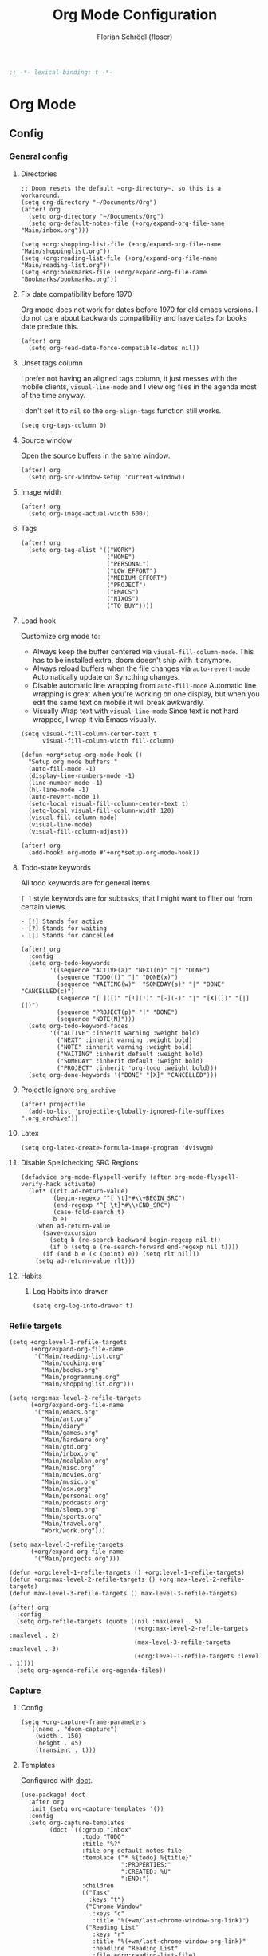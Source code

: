 #+TITLE: Org Mode Configuration
#+AUTHOR: Florian Schrödl (floscr)
#+PROPERTY: header-args :emacs-lisp :tangle yes :comments link
#+STARTUP: org-startup-folded: showall
#+BEGIN_SRC emacs-lisp
;; -*- lexical-binding: t -*-
#+END_SRC

* Org Mode
** Config
*** General config
**** Directories

#+BEGIN_SRC elisp
;; Doom resets the default ~org-directory~, so this is a workaround.
(setq org-directory "~/Documents/Org")
(after! org
  (setq org-directory "~/Documents/Org")
  (setq org-default-notes-file (+org/expand-org-file-name "Main/inbox.org")))

(setq +org:shopping-list-file (+org/expand-org-file-name "Main/shoppinglist.org"))
(setq +org:reading-list-file (+org/expand-org-file-name "Main/reading-list.org"))
(setq +org:bookmarks-file (+org/expand-org-file-name "Bookmarks/bookmarks.org"))
#+END_SRC

**** Fix date compatibility before 1970

Org mode does not work for dates before 1970 for old emacs versions.
I do not care about backwards compatibility and have dates for books date predate this.

#+BEGIN_SRC elisp
(after! org
  (setq org-read-date-force-compatible-dates nil))
#+END_SRC

**** Unset tags column

I prefer not having an aligned tags column,
it just messes with the mobile clients, ~visual-line-mode~ and I view org files in the agenda most of the time anyway.

I don't set it to ~nil~ so the ~org-align-tags~ function still works.

#+BEGIN_SRC elisp
(setq org-tags-column 0)
#+END_SRC
**** Source window

Open the source buffers in the same window.

#+BEGIN_SRC elisp
(after! org
  (setq org-src-window-setup 'current-window))
#+END_SRC

**** Image width

#+BEGIN_SRC elisp
(after! org
  (setq org-image-actual-width 600))
#+END_SRC

**** Tags

#+BEGIN_SRC elisp
(after! org
  (setq org-tag-alist '(("WORK")
                        ("HOME")
                        ("PERSONAL")
                        ("LOW_EFFORT")
                        ("MEDIUM_EFFORT")
                        ("PROJECT")
                        ("EMACS")
                        ("NIXOS")
                        ("TO_BUY"))))
#+END_SRC

**** Load hook

Customize org mode to:
- Always keep the buffer centered via ~viusal-fill-column-mode~.
  This has to be installed extra, doom doesn't ship with it anymore.
- Always reload buffers when the file changes via ~auto-revert-mode~
  Automatically update on Syncthing changes.
- Disable automatic line wrapping from ~auto-fill-mode~
  Automatic line wrapping is great when you're working on one display,
  but when you edit the same text on mobile it will break awkwardly.
- Visually Wrap text with ~visual-line-mode~
  Since text is not hard wrapped, I wrap it via Emacs visually.

#+BEGIN_SRC elisp
(setq visual-fill-column-center-text t
      visual-fill-column-width fill-column)

(defun +org*setup-org-mode-hook ()
  "Setup org mode buffers."
  (auto-fill-mode -1)
  (display-line-numbers-mode -1)
  (line-number-mode -1)
  (hl-line-mode -1)
  (auto-revert-mode 1)
  (setq-local visual-fill-column-center-text t)
  (setq-local visual-fill-column-width 120)
  (visual-fill-column-mode)
  (visual-line-mode)
  (visual-fill-column-adjust))

(after! org
  (add-hook! org-mode #'+org*setup-org-mode-hook))
#+END_SRC

**** Todo-state keywords

All todo keywords are for general items.

~[ ]~ style keywords are for subtasks, that I might want to filter out from certain views.
#+BEGIN_EXAMPLE
- [!] Stands for active
- [?] Stands for waiting
- [|] Stands for cancelled
#+END_EXAMPLE

#+BEGIN_SRC elisp
(after! org
  :config
  (setq org-todo-keywords
        '((sequence "ACTIVE(a)" "NEXT(n)" "|" "DONE")
          (sequence "TODO(t)" "|" "DONE(x)")
          (sequence "WAITING(w)"  "SOMEDAY(s)" "|" "DONE" "CANCELLED(c)")
          (sequence "[ ]([)" "[!](!)" "[-](-)" "|" "[X](])" "[|](|)")
          (sequence "PROJECT(p)" "|" "DONE")
          (sequence "NOTE(N)")))
  (setq org-todo-keyword-faces
        '(("ACTIVE" :inherit warning :weight bold)
          ("NEXT" :inherit warning :weight bold)
          ("NOTE" :inherit warning :weight bold)
          ("WAITING" :inherit default :weight bold)
          ("SOMEDAY" :inherit default :weight bold)
          ("PROJECT" :inherit 'org-todo :weight bold)))
  (setq org-done-keywords '("DONE" "[X]" "CANCELLED")))
#+END_SRC

**** Projectile ignore ~org_archive~

#+BEGIN_SRC elisp
(after! projectile
  (add-to-list 'projectile-globally-ignored-file-suffixes ".org_archive"))
#+END_SRC

**** Latex

#+BEGIN_SRC elisp
(setq org-latex-create-formula-image-program 'dvisvgm)
#+END_SRC

**** Disable Spellchecking SRC Regions

#+BEGIN_SRC elisp
(defadvice org-mode-flyspell-verify (after org-mode-flyspell-verify-hack activate)
  (let* ((rlt ad-return-value)
         (begin-regexp "^[ \t]*#\\+BEGIN_SRC")
         (end-regexp "^[ \t]*#\\+END_SRC")
         (case-fold-search t)
         b e)
    (when ad-return-value
      (save-excursion
        (setq b (re-search-backward begin-regexp nil t))
        (if b (setq e (re-search-forward end-regexp nil t))))
      (if (and b e (< (point) e)) (setq rlt nil)))
    (setq ad-return-value rlt)))
#+END_SRC

**** Habits

***** Log Habits into drawer

#+BEGIN_SRC elisp
(setq org-log-into-drawer t)
#+END_SRC

*** Refile targets

#+BEGIN_SRC elisp
(setq +org:level-1-refile-targets
      (+org/expand-org-file-name
       '("Main/reading-list.org"
         "Main/cooking.org"
         "Main/books.org"
         "Main/programming.org"
         "Main/shoppinglist.org")))

(setq +org:max-level-2-refile-targets
      (+org/expand-org-file-name
       '("Main/emacs.org"
         "Main/art.org"
         "Main/diary"
         "Main/games.org"
         "Main/hardware.org"
         "Main/gtd.org"
         "Main/inbox.org"
         "Main/mealplan.org"
         "Main/misc.org"
         "Main/movies.org"
         "Main/music.org"
         "Main/osx.org"
         "Main/personal.org"
         "Main/podcasts.org"
         "Main/sleep.org"
         "Main/sports.org"
         "Main/travel.org"
         "Work/work.org")))

(setq max-level-3-refile-targets
      (+org/expand-org-file-name
       '("Main/projects.org")))

(defun +org:level-1-refile-targets () +org:level-1-refile-targets)
(defun +org:max-level-2-refile-targets () +org:max-level-2-refile-targets)
(defun max-level-3-refile-targets () max-level-3-refile-targets)

(after! org
  :config
  (setq org-refile-targets (quote ((nil :maxlevel . 5)
                                   (+org:max-level-2-refile-targets :maxlevel . 2)
                                   (max-level-3-refile-targets :maxlevel . 3)
                                   (+org:level-1-refile-targets :level . 1))))
  (setq org-agenda-refile org-agenda-files))
#+END_SRC

*** Capture
**** Config

#+BEGIN_SRC elisp
(setq +org-capture-frame-parameters
  `((name . "doom-capture")
    (width . 150)
    (height . 45)
    (transient . t)))
#+END_SRC

**** Templates

Configured with [[https://github.com/progfolio/doct][doct]].

#+BEGIN_SRC elisp
(use-package! doct
  :after org
  :init (setq org-capture-templates '())
  :config
  (setq org-capture-templates
        (doct `((:group "Inbox"
                 :todo "TODO"
                 :title "%?"
                 :file org-default-notes-file
                 :template ("* %{todo} %{title}"
                            ":PROPERTIES:"
                            ":CREATED: %U"
                            ":END:")
                 :children
                 (("Task"
                   :keys "t")
                  ("Chrome Window"
                    :keys "c"
                    :title "%(+wm/last-chrome-window-org-link)")
                  ("Reading List"
                    :keys "r"
                    :title "%(+wm/last-chrome-window-org-link)"
                    :headline "Reading List"
                    :file +org:reading-list-file)
                  ("Elfeed"
                   :keys "e"
                   :children
                   (("Watch"
                     :keys "w"
                     :title "%(pop kill-ring)"
                     :headline "Watching List"
                     :file +org:reading-list-file)
                    ("Read"
                     :keys "r"
                     :title "%(pop kill-ring)"
                     :headline "Reading List"
                     :file +org:reading-list-file)))
                  ("Shopping"
                   :keys "s"
                   :headline "Supermarket"
                   :file +org:shopping-list-file)
                  ("Recipe"
                   :keys "R"
                   :headline "Recipes"
                   :file ,(f-join org-directory "Main/cooking.org")
                   :template ("* %(car (+wm/last-chrome-window-url-title))"
                              ":PROPERTIES:"
                              ":SOURCE: %(nth 1 (+wm/last-chrome-window-url-title))"
                              ":END:"
                              "** Prep"
                              "%?"
                              "** Ingredients"))
                  ("Work:"
                    :keys "w"
                    :file ,(f-join org-directory "Work/work.org")
                    :headline "GTD"
                    :children
                    (("Task"
                      :title "%? :TASK:"
                      :keys "t")
                     ("Task (Chrome)"
                      :keys "c"
                      :title "%(+wm/last-chrome-window-org-link-formatted) :TASK:")
                     ("Job Application (Chrome)"
                      :keys "j"
                      :title "%(+wm/last-chrome-window-org-link-formatted) :META:JOB_APPLICATION:\nSCHEDULED: %(org-insert-time-stamp (current-time))")
                     ("Meeting (Chrome)"
                      :keys "m"
                      :title "%(+wm/last-chrome-window-org-link-formatted) :MEETING:")
                     ("Review (Chrome)"
                      :keys "r"
                      :title "%(+wm/last-chrome-window-org-link-formatted) :REVIEW:\nSCHEDULED: %(org-insert-time-stamp (current-time))")))))
                ("Bookmarks"
                 :keys "b"
                 :file +org:bookmarks-file
                 :headline "Bookmarks"
                 :template ("* %(nth 0 (+wm/last-chrome-window-url-title))"
                            ":PROPERTIES:"
                            ":URL: %(nth 1 (+wm/last-chrome-window-url-title))"
                            ":CREATED: %U"
                            ":END:"))))))

#+END_SRC
*** SRC block snippets

#+BEGIN_SRC elisp :tangle no
(add-to-list 'org-structure-template-alist '("es" "#+BEGIN_SRC elisp\n?\n#+END_SRC\n"))
(add-to-list 'org-structure-template-alist '("E"  "#+BEGIN_EXAMPLE\n?\n#+END_EXAMPLE"))
(add-to-list 'org-structure-template-alist '("j"  "#+BEGIN_SRC js\n?\n#+END_SRC\n"))
(add-to-list 'org-structure-template-alist '("ps" "#+BEGIN_SRC purescript\n?\n#+END_SRC\n"))
(add-to-list 'org-structure-template-alist '("b"  "#+BEGIN_SRC bash\n?\n#+END_SRC\n"))
(add-to-list 'org-structure-template-alist '("re" "#+BEGIN_SRC reason\n?\n#+END_SRC\n"))
(add-to-list 'org-structure-template-alist '("oc" "#+BEGIN_SRC ocaml\n?\n#+END_SRC\n"))
(add-to-list 'org-structure-template-alist '("rb" "#+BEGIN_SRC ruby\n?\n#+END_SRC\n"))
(add-to-list 'org-structure-template-alist '("md" "#+BEGIN_SRC markdown\n?\n#+END_SRC\n"))
(add-to-list 'org-structure-template-alist '("n" "#+BEGIN_SRC nim\n?\n#+END_SRC\n"))
#+END_SRC

*** Agenda
**** Config
***** Customization

#+BEGIN_SRC elisp
(after! org-agenda
  (setq org-agenda-block-separator ?—))
#+END_SRC

***** Files

#+BEGIN_SRC elisp
(after! org-agenda
  (setq org-agenda-files
        (+org/expand-org-file-name
         '("Main/gtd.org"
           "Main/gtd-reoccuring-events.org"
           "Main/inbox.org"
           "Main/contacts.org"
           "Main/calendar-family.org"
           "Work/work.org"))))
#+END_SRC

***** Sorting strategies

#+BEGIN_SRC elisp
(after! org-agenda
  (setq-default
   org-agenda-cmp-user-defined #'+org|compare-created-date-property
   org-agenda-sorting-strategy '((agenda habit-down user-defined-up time-up priority-down category-keep)
                                 (todo priority-down category-keep user-defined-up time-up)
                                 (tags priority-down category-keep user-defined-up time-up)
                                 (search category-keep))))
#+END_SRC

***** Always save files after agenda commands

I always forget to save after agenda commands since it feels like an UI.
So I've added ~advices~ to save all buffers after executing them.

This is taken from [[https://emacs.stackexchange.com/questions/21754/how-to-automatically-save-all-org-files-after-marking-a-repeating-item-as-done-i][StackOverflow: How to automatically save all org files after marking a repeating item as DONE in the org agenda?]]

The macro is take from [[file:~/.config/doom/autoload.org::*Ignore Arguments][Ignore Arguments]].

#+BEGIN_SRC elisp
(after! org
  :init
  (advice-add 'org-agenda-clock-in  :after (η #'org-save-all-org-buffers))
  (advice-add 'org-agenda-clock-out :after (η #'org-save-all-org-buffers))
  (advice-add 'org-deadline         :after (η #'org-save-all-org-buffers))
  (advice-add 'org-schedule         :after (η #'org-save-all-org-buffers))
  (advice-add 'org-todo             :after (η #'org-save-all-org-buffers))
  (advice-add 'org-agenda-clock     :after (η #'org-save-all-org-buffers))
  (advice-add '+org|counsel-org-tag :after (η #'org-save-all-org-buffers))
  (advice-add 'org-agenda-kill      :after (η #'org-save-all-org-buffers))
  (advice-add 'org-agenda-archive   :after (η #'org-save-all-org-buffers)))
#+END_SRC

**** Bindings
***** Enable avy/evil-motion for agenda

#+BEGIN_SRC elisp
(map! :after evil-org-agenda
      :map org-agenda-mode-map
      :m "gs" nil)
#+END_SRC

***** Motions

#+BEGIN_SRC elisp
(evil-define-key 'motion org-agenda-mode-map
  "vd" 'org-agenda-day-view
  "ds" 'org-agenda-schedule
  "vw" 'org-agenda-week-view
  "vm" 'org-agenda-month-view
  "vy" 'org-agenda-year-view)
#+END_SRC

**** Custom Agenda Commands

Helper to reset the org agenda custom commands.

#+BEGIN_SRC elisp :tangle no
(setq org-agenda-custom-commands '())
#+END_SRC

***** Helpers
****** Get topmost todo

#+BEGIN_SRC elisp
(defun +org/topmost-todo-header ()
  "Return the topmost TODO item of the current org tree.
returns a pair with '(TODO-STATE POINT)."
  (let ((headings '()))
    (save-excursion
      (while (org-up-heading-safe)
        (add-to-list 'headings (list (org-get-todo-state) (point)))))
    (--last (string= (car it) "TODO") headings)))

(defun +org|org-topmost-todo-element ()
  "Go to the topmost todo item of an org tre."
  (interactive)
  (-some->> (+org/topmost-todo-header)
    (nth 1)
    (goto-char)))
#+END_SRC

****** Get Parent Project

#+BEGIN_SRC elisp
(defun +org/get-parent-project ()
  "Search upwards for either parent tree for item with either PROJECT or ACTIVE todo state."
  (while (and (org-up-heading-safe) (not (--find (string= (org-get-todo-state) it) '("PROJECT" "ACTIVE")))))
  (--find (string= (org-get-todo-state) it) '("PROJECT" "ACTIVE")))
#+END_SRC

****** Super Agenda ~TODO~ autogroup

Adds super agenda auto group for headings defined in [[*Get Parent Project][Get Parent Project]] function.
This way I can create super agenda groups for items with ~PROJECT~ heading, that have their own subtasks.

#+BEGIN_SRC elisp
(after! org-super-agenda
  :init
  (org-super-agenda--def-auto-group parent-todo "their parent todo heading"
    :key-form (org-super-agenda--when-with-marker-buffer (org-super-agenda--get-marker item)
                (when (and (org-up-heading-safe) (+org/get-parent-project))
                  (org-get-heading 'notags 'notodo)))))
#+END_SRC

***** Opening tag

#+BEGIN_SRC elisp
(after! org-agenda
#+END_SRC

***** All todos ~x~

#+BEGIN_SRC elisp
(+org/add-to-agenda-custom-commands
 '("x" "Todo Items"
   ((agenda
     "a"
     ((org-agenda-span 3)
      (org-agenda-use-time-grid 'require-timed)
      (org-agenda-start-day ".")
      (org-agenda-show-all-dates nil)
      (org-agenda-prefix-format '((agenda . "%11s%?-t")))
      (org-super-agenda-header-separator "")
      (org-agenda-sorting-strategy '(priority-down scheduled-down ts-down todo-state-down))
      (org-super-agenda-groups '((:name "\nHabits" :habit t :order 1000)
                                 (:name "Work Meetings" :and (:tag ("MEETING") :not (:tag ("REPEATING"))))
                                 (:name nil :discard (:tag "WORK" :todo "PROJECT"))
                                 (:name none :date today :time-grid t)
                                 (:name "\nOverdue" :deadline past :scheduled past)
                                 (:name "Future" :anything (:scheduled future))))))
    (tags-todo
     "-WORK-BACKLOG"
     ((org-agenda-prefix-format "  %?-12t% s")
      (org-agenda-sorting-strategy '(user-defined-down timestamp-down todo-state-down))
      (org-super-agenda-groups '((:name "Next" :todo ("ACTIVE"))
                                 (:name nil :discard (:scheduled t :deadline t :file-path "gtd-reoccuring-events.org"))
                                 (:name "Inbox Links" :regexp "TODO \\(\\[\\[\\\|https?:\\)" :order 2)
                                 (:name "Inbox" :file-path ".*inbox.org$" :order 2)
                                 (:name "Unscheduled" :and (:todo "TODO" :scheduled nil :not (:tag "BACKLOG")) :order 1)
                                 (:name "Backlog" :tag "BACKLOG" :order 3)
                                 (:name "Overdue" :scheduled past))))))))
#+END_SRC

***** Backlog

#+BEGIN_SRC elisp
(+org/add-to-agenda-custom-commands
 '("b" "Backlog Items"
   ((tags-todo
     "+BACKLOG-WORK"
     ((org-agenda-prefix-format "  %?-12t% s")
      (org-agenda-todo-ignore-scheduled t)
      (org-agenda-sorting-strategy '(priority-down todo-state-up user-defined-down timestamp-down))
      (org-super-agenda-groups '((:discard (:scheduled t))
                                 (:name "Emacs" :tag ("EMACS"))
                                 (:name "Nixos" :tag ("NIXOS"))
                                 (:name "Digital" :tag ("DIGITAL"))
                                 (:name "Personal" :tag ("PERSONAL") :order -2)
                                 (:name "Home" :tag ("HOME") :order -1)
                                 (:name "To Buy" :tag ("TO_BUY"))
                                 (:name "Untagged" :order -3 :anything))))))
   ((org-agenda-hide-tags-regexp "BACKLOG")
    (org-agenda-files (--map (f-join org-directory it) '("Main/gtd.org"))))))
#+END_SRC

***** Today

#+BEGIN_SRC elisp
(+org/add-to-agenda-custom-commands
 '("d" "Day View" ((agenda "a"
                           ((org-agenda-prefix-format "  %?-12t% s")
                            (org-agenda-start-on-weekday nil)
                            (org-agenda-span 1)
                            (org-agenda-start-day ".")
                            (org-agenda-skip-scheduled-if-done t)
                            (org-agenda-sorting-strategy '(timestamp-up time-up))
                            (org-super-agenda-header-separator "")
                            (org-agenda-day-view)
                            (org-super-agenda-groups '((:name none :date today :time-grid t)
                                                       (:name "\nOverdue" :deadline past :scheduled past)
                                                       (:name "Future" :anything (:scheduled future)))))))))
#+END_SRC

***** Week

#+BEGIN_SRC elisp
(+org/add-to-agenda-custom-commands
 '("c" "Calendar" agenda ""
   ((org-agenda-span 7)
    (org-agenda-start-on-weekday nil)
    (org-agenda-start-day "-1d")
    (org-agenda-tag-filter-preset '("+CALENDAR")))))
#+END_SRC

***** Work
****** Main

#+BEGIN_SRC elisp
(+org/add-to-agenda-custom-commands
 `("w" "Work Agenda"
   ((agenda "a" ((org-agenda-sorting-strategy '(todo-state-up time-up priority-down scheduled-up user-defined-up))
                 (org-agenda-span ,(+org/work-week-agenda-span))
                 (org-agenda-start-on-weekday t)
                 (org-agenda-use-time-grid 'require-timed)
                 (org-agenda-start-day ,(+org/work-start-day))
                 (org-super-agenda-header-separator "")
                 (org-super-agenda-groups '((:name "Tasks" :tag "TASK" :order 1)
                                            (:name "Reviews" :tag "REVIEW" :order 2)
                                            (:anything)))))
    (alltodo ""
             ((org-agenda-todo-list-sublevels nil)
              (org-agenda-sorting-strategy '(priority-down time-up todo-state-up user-defined-down))
              (org-super-agenda-groups '((:discard (:todo ("[ ]" "[|]")))
                                         (:name "Inbox" :category "Inbox" :order 5)
                                         (:name "Meetings" :tag "MEETING" :order 2)
                                         (:name "Reviews" :tag "REVIEW" :order 4)
                                         (:name "Backlog" :tag "BACKLOG" :order 11)
                                         (:name "Tasks" :tag "TASK" :order 3)
                                         (:name "GTD (Not Scheduled)" :and (:tag "GTD" :scheduled nil :not (:todo "WAITING")))
                                         (:name "GTD" :and (:tag "GTD"))
                                         (:name "Reading List" :tag "TEXT" :order 10))))))
   ((org-agenda-hide-tags-regexp "WORK\\|BACKLOG")
    (org-agenda-tag-filter-preset '("+WORK"))
    (org-agenda-files (--map (f-join org-directory it) '("Work/work.org" "Main/inbox.org"))))))
#+END_SRC

****** Projects

#+BEGIN_SRC elisp
(+org/add-to-agenda-custom-commands
 '("p" "Work Project Agenda"
   ((alltodo "+WORK-EVENT"
             ((org-agenda-sorting-strategy '(todo-state-down user-defined-down timestamp-down time-down))
              (org-agenda-tag-filter-preset '("-EVENT"))
              (org-super-agenda-groups '((:name "Projects" :auto-parent-todo)
                                         (:discard (:anything t)))))))
   ((org-agenda-hide-tags-regexp "WORK\\|BACKLOG")
    (org-agenda-files (list (f-join org-directory "Work/work.org"))))))
#+END_SRC

****** Meistermacs

#+BEGIN_SRC elisp
(setq +MM:my-meistertask-name-tag "+@FLORIAN_SCHROEDL")

(+org/add-to-agenda-custom-commands
 '("ys" "Sprint"
   ((alltodo ""
             ((org-super-agenda-groups '((:auto-category t))))))
   ((org-agenda-files (list (f-join doom-cache-dir "meistertask" "meistertask_mind_meister_sprint.org"))))
   ((org-agenda-tag-filter-preset `(,+MM:my-meistertask-name-tag)))))

(+org/add-to-agenda-custom-commands
 '("yb" "Beta"
   ((alltodo ""
             ((org-super-agenda-groups '((:auto-category t))))))
   ((org-agenda-files (list (f-join doom-cache-dir "meistertask" "meistertask_mm_panda.org")))
    (org-agenda-hide-tags-regexp "meistertask_mm_panda"))
   ((org-agenda-tag-filter-preset `(,+MM:my-meistertask-name-tag)))))

(+org/add-to-agenda-custom-commands
 '("yk" "Kits"
   ((alltodo ""
             ((org-super-agenda-groups '((:auto-category t))))))
   ((org-agenda-files (list (f-join doom-cache-dir "meistertask" "meistertask_platform_kits.org")))
    (org-agenda-hide-tags-regexp "meistertask_platform_kits"))
   ((org-agenda-tag-filter-preset `(,+MM:my-meistertask-name-tag)))))

(+org/add-to-agenda-custom-commands
 '("yl" "Log"
   ((alltodo ""
             ((org-super-agenda-groups '((:auto-category t))))))
   ((org-agenda-files (list (f-join doom-cache-dir "meistertask" "meistertask_platform_backlog.org")))
    (org-agenda-hide-tags-regexp "meistertask_platform_backlog"))
   ((org-agenda-tag-filter-preset `(,+MM:my-meistertask-name-tag)))))
#+END_SRC

#+RESULTS:
| r  | Reading List            | alltodo                                                                                                                                                                                                                                                                                                                                                           |                                                                                                                                                                                                                                                                                                                          | ((org-agenda-files (list +org:reading-list-file)) (org-agenda-buffer-name +org-reading-list:agenda-buffer-name) (org-agenda-prefix-format   %?-12t% s) (org-agenda-hide-tags-regexp TEXT\ | VIDEO\                                                                                                                                 | RESEARCH) (org-agenda-sorting-strategy '(todo-state-up user-defined-down timestamp-down)) (org-super-agenda-groups '((:name Active :todo (NEXT ACTIVE) :order 0) (:name Research :tag RESEARCH :order 3) (:name Someday :todo SOMEDAY :order 3) (:name Articles :tag TEXT :order 1) (:name Videos :regexp \(youtube\ | vimeo\).com :tag VIDEO :order 2)))) |
| l  | Literature (Books)      | ((alltodo  ((org-agenda-files (--map (f-join org-directory it) '(Main/books.org))) (org-super-agenda-groups '((:name Fiction :tag (FICTION)) (:name Non-Fiction :tag (NON_FICTION)) (:name Self Help :tag (SELF_HELP)) (:name Comics :tag (COMIC)))))))                                                                                                           |                                                                                                                                                                                                                                                                                                                          |                                                                                                                                                                                           |                                                                                                                                        |                                                                                                                                                                                                                                                                                                                      |                                     |
| P  | Personal Project Agenda | ((alltodo  ((org-agenda-sorting-strategy '(priority-down todo-state-down user-defined-down timestamp-down time-down)) (org-super-agenda-groups '((:name Projects :auto-parent-todo) (:discard (:anything t)))))))                                                                                                                                                 | ((org-agenda-files (--> '(Main/projects.org Main/gtd.org) (--map (f-join org-directory it) it))))                                                                                                                                                                                                                        |                                                                                                                                                                                           |                                                                                                                                        |                                                                                                                                                                                                                                                                                                                      |                                     |
| yl | Log                     | ((alltodo  ((org-super-agenda-groups '((:auto-category t))))))                                                                                                                                                                                                                                                                                                    | ((org-agenda-files (list (f-join doom-cache-dir meistertask meistertask_platform_backlog.org))) (org-agenda-hide-tags-regexp meistertask_platform_backlog))                                                                                                                                                              | ((org-agenda-tag-filter-preset '(+@FLORIAN_SCHRÖDL)))                                                                                                                                     |                                                                                                                                        |                                                                                                                                                                                                                                                                                                                      |                                     |
| yk | Kits                    | ((alltodo  ((org-super-agenda-groups '((:auto-category t))))))                                                                                                                                                                                                                                                                                                    | ((org-agenda-files (list (f-join doom-cache-dir meistertask meistertask_platform_kits.org))) (org-agenda-hide-tags-regexp meistertask_platform_kits))                                                                                                                                                                    | ((org-agenda-tag-filter-preset '(+@FLORIAN_SCHRÖDL)))                                                                                                                                     |                                                                                                                                        |                                                                                                                                                                                                                                                                                                                      |                                     |
| yb | Beta                    | ((alltodo  ((org-super-agenda-groups '((:auto-category t))))))                                                                                                                                                                                                                                                                                                    | ((org-agenda-files (list (f-join doom-cache-dir meistertask meistertask_mm_panda.org))) (org-agenda-hide-tags-regexp meistertask_mm_panda))                                                                                                                                                                              | ((org-agenda-tag-filter-preset '(+@FLORIAN_SCHRÖDL)))                                                                                                                                     |                                                                                                                                        |                                                                                                                                                                                                                                                                                                                      |                                     |
| ys | Sprint                  | ((alltodo  ((org-super-agenda-groups '((:auto-category t))))))                                                                                                                                                                                                                                                                                                    | ((org-agenda-files (list (f-join doom-cache-dir meistertask meistertask_mind_meister_sprint.org))))                                                                                                                                                                                                                      | ((org-agenda-tag-filter-preset '(+@FLORIAN_SCHROEDL)))                                                                                                                                    |                                                                                                                                        |                                                                                                                                                                                                                                                                                                                      |                                     |
| p  | Work Project Agenda     | ((alltodo +WORK-EVENT ((org-agenda-sorting-strategy '(todo-state-down user-defined-down timestamp-down time-down)) (org-agenda-tag-filter-preset '(-EVENT)) (org-super-agenda-groups '((:name Projects :auto-parent-todo) (:discard (:anything t)))))))                                                                                                           | ((org-agenda-hide-tags-regexp WORK\                                                                                                                                                                                                                                                                                      | BACKLOG) (org-agenda-files (list (f-join org-directory Work/work.org))))                                                                                                                  |                                                                                                                                        |                                                                                                                                                                                                                                                                                                                      |                                     |
| w  | Work Agenda             | ((agenda a ((org-agenda-sorting-strategy '(time-up todo-state-up scheduled-up user-defined-up)) (org-agenda-span 3) (org-agenda-start-on-weekday t) (org-agenda-use-time-grid 'require-timed) (org-agenda-start-day -1d))) (alltodo  ((org-agenda-sorting-strategy '(time-up todo-state-up user-defined-down)) (org-super-agenda-groups '((:discard (:todo ([ ] [ | ]))) (:name Inbox :category Inbox :order 5) (:name Meetings :tag MEETING :order 2) (:name Reviews :tag REVIEW :order 4) (:name Backlog :tag BACKLOG :order 11) (:name GTD (Not Scheduled) :and (:tag GTD :scheduled nil :not (:todo WAITING))) (:name GTD :and (:tag GTD)) (:name Reading List :tag TEXT :order 10)))))) | ((org-agenda-hide-tags-regexp WORK\                                                                                                                                                       | BACKLOG) (org-agenda-tag-filter-preset '(+WORK)) (org-agenda-files (--map (f-join org-directory it) '(Work/work.org Main/inbox.org)))) |                                                                                                                                                                                                                                                                                                                      |                                     |
| c  | Calendar                | agenda                                                                                                                                                                                                                                                                                                                                                            |                                                                                                                                                                                                                                                                                                                          | ((org-agenda-span 7) (org-agenda-start-on-weekday nil) (org-agenda-start-day -1d) (org-agenda-tag-filter-preset '(+CALENDAR)))                                                            |                                                                                                                                        |                                                                                                                                                                                                                                                                                                                      |                                     |
| d  | Day View                | ((agenda a ((org-agenda-prefix-format   %?-12t% s) (org-agenda-start-on-weekday nil) (org-agenda-span 1) (org-agenda-start-day .) (org-agenda-skip-scheduled-if-done t) (org-agenda-sorting-strategy '(timestamp-up time-up)) (org-super-agenda-header-separator ) (org-agenda-day-view) (org-super-agenda-groups '((:name none :date today :time-grid t) (:name  |                                                                                                                                                                                                                                                                                                                          |                                                                                                                                                                                           |                                                                                                                                        |                                                                                                                                                                                                                                                                                                                      |                                     |

***** Personal projects

#+BEGIN_SRC elisp
(+org/add-to-agenda-custom-commands
 '("P" "Personal Project Agenda"
   ((alltodo ""
             ((org-agenda-sorting-strategy '(priority-down todo-state-down user-defined-down timestamp-down time-down))
              (org-super-agenda-groups '((:name "Projects" :auto-parent-todo)
                                         (:discard (:anything t)))))))
   ((org-agenda-files (--> '("Main/projects.org" "Main/gtd.org")
                            (--map (f-join org-directory it) it))))))
#+END_SRC

***** Books

#+BEGIN_SRC elisp
(+org/add-to-agenda-custom-commands
 '("l" "Literature (Books)"
   ((alltodo ""
     ((org-agenda-files (--map (f-join org-directory it) '("Main/books.org")))
      (org-super-agenda-groups '((:name "Fiction" :tag ("FICTION"))
                                 (:name "Non-Fiction" :tag ("NON_FICTION"))
                                 (:name "Self Help" :tag ("SELF_HELP"))
                                 (:name "Comics" :tag ("COMIC")))))))))
#+END_SRC
***** Closing Tag

#+BEGIN_SRC elisp
)
#+END_SRC

*** Clocking
**** Automatically set clocking or todo state
:PROPERTIES:
:SOURCE:   [[https://github.com/magnars/dash.el#-contains-list-element][magnars/dash.el: A modern list library for Emacs]]
:END:

#+BEGIN_SRC elisp
(after! org
#+END_SRC

Clock in when the todo state has been changed to ~ACTIVE~

#+BEGIN_SRC elisp
(defun +org/org-clock-in-if-starting ()
  "Clock in when the task is marked ACTIVE."
  (when (and (string= org-state "ACTIVE")
             (not (string= org-last-state org-state)))
    (org-clock-in)))

(add-hook 'org-after-todo-state-change-hook '+org/org-clock-in-if-starting)
#+END_SRC

Clock out when the todo state is set to a delay state.

#+BEGIN_SRC elisp
(defun +org/org-clock-out-if-waiting ()
  "Clock out when the task is marked WAITING."
  (when (and (-contains? '("WAITING" "SOMEDAY" "CANCELLED") org-state)
             (equal (marker-buffer org-clock-marker) (current-buffer))
             (< (point) org-clock-marker)
             (> (save-excursion (outline-next-heading) (point))
               org-clock-marker)
             (not (string= org-last-state org-state)))
    (org-clock-out)))

(add-hook 'org-after-todo-state-change-hook '+org/org-clock-out-if-waiting)
#+END_SRC

Set the active state when clocking in.

#+BEGIN_SRC elisp :tangle no
(defun +org/org-set-active-state (&optional args args2)
  "Set the active state for the current item."
  (cond ((+my/buffer-line-has "PROJECT") nil)
        ((+my/buffer-line-has "\\[.\\]") (org-todo "[!]"))
        ((not (+my/buffer-line-has (rx (or "ACTIVE" "NEXT" "DONE" "TODO" "WAITING" "SOMEDAY" "CANCELLED" "PROJECT")))) nil)
        (t (org-todo "ACTIVE"))))

(advice-add #'org-clock-in :after #'+org/org-set-active-state)
#+END_SRC

#+BEGIN_SRC elisp
)
#+END_SRC
*** Tables
**** Copy Table Field

#+BEGIN_SRC elisp
(defun +org|table-copy-field ()
  "Copy a table field under the cursor."
  (interactive)
  (save-excursion
    (kill-new (s-trim (org-table-get-field)))))
#+END_SRC
*** Org QL
**** Personal Projects

#+BEGIN_SRC elisp
(defun +org-ql|projects ()
  "List all work projects."
  (interactive)
  (org-ql-search (+org/expand-org-file-name '("Main/projects.org"))
    '(and (todo)
          (ancestors
           (and (todo))))
    :title "Projects"
    :sort '(todo priority date)
    :super-groups '((:auto-outline-path))))
#+END_SRC

**** Work Projects

#+BEGIN_SRC elisp
(defun +org-ql|work-projects ()
  "List all work projects."
  (interactive)
  (org-ql-search (+org/expand-org-file-name '("Work/work.org"))
    '(and (todo)
          (ancestors
           (and (todo))))
    :title "Work Projects"
    :sort '(todo priority date)
    :super-groups '((:auto-outline-path))))
#+END_SRC

**** Search

#+BEGIN_SRC elisp
(defun +org|search ()
  (interactive)
  (let ((files (org-agenda-files)))
    (ivy-read
     "Query: "
     #'(lambda (input)
         (let ((query (org-ql--plain-query input)))
           (when query
             (ignore-errors
               (org-ql-select files query
                 :action (lambda ()
                           (propertize (org-get-heading t)
                                       'marker (copy-marker (point)))))))))
     :dynamic-collection t
     :action #'+org|search-goto)))

(defun +org|search-goto (headline)
  (interactive)
  (let ((marker (get-text-property 0 'marker headline)))
    (when (markerp marker)
      (switch-to-buffer (marker-buffer marker))
      (goto-char marker)
      (org-show-entry))))
#+END_SRC

** Modules

#+BEGIN_SRC elisp
(if (featurep! +org-noter)        (load! "+org-noter"))
(if (featurep! +org-web-tools)    (load! "+org-web-tools"))
(if (featurep! +org-tags)         (load! "+org-tags"))
#+END_SRC

*** Bookmarks

#+BEGIN_SRC elisp
(defun +org|refile-to-bookmarks ()
  "Refile the current headline to bookmarks with url in properties."
  (interactive)
  (require 'org-ml)
  (let* ((item (org-ml-parse-this-headline))
         (headline (org-ml-get-property :raw-value item))
         (headline-match (s-match "^\\[\\[\\(.+\\)\\]\\[\\(.*\\)\\]\\]" headline))
         (new-item
          (--> item
               (org-ml-set-property :level 2 it)
               (org-ml-headline-set-title! (nth 2 headline-match) nil it)
               (org-ml-set-property :todo-keyword nil it)
               (org-ml-headline-set-node-property "URL" (nth 1 headline-match) it)
               (org-ml-to-string it))))
    (call-interactively #'org-cut-subtree)
    (find-file +org:bookmarks-file)
    (goto-char (point-max))
    (insert "\n")
    (insert new-item)
    (call-interactively #'+org|counsel-org-tag)))

(defun +org|agenda-refile-to-bookmarks ()
  "Refile the current agenda headline to bookmarks with url in properties."
  (interactive)
  (org-agenda-switch-to)
  (+org|refile-to-bookmarks))
#+END_SRC

*** Reading list
**** Config

#+BEGIN_SRC elisp
(setq +org-reading-list:agenda-buffer-name "*Org Agenda: Reading List*")
#+END_SRC

**** Customize agenda ui

Remove the underline from the links.

#+BEGIN_SRC elisp
(defun +org-reading-list/customize-agenda ()
  (when (string= (buffer-name) +org-reading-list:agenda-buffer-name)
    (face-remap-add-relative 'org-link '(:underline nil :foreground white))))

(add-hook! 'org-agenda-finalize-hook :after '+org-reading-list/customize-agenda)
#+END_SRC

**** Agenda command

#+BEGIN_SRC elisp
(after! org-agenda
  (+org/add-to-agenda-custom-commands
   '("r" "Reading List" alltodo ""
     ((org-agenda-files (list +org:reading-list-file))
      (org-agenda-buffer-name +org-reading-list:agenda-buffer-name)
      (org-agenda-prefix-format "  %?-12t% s")
      (org-agenda-hide-tags-regexp "TEXT\\|VIDEO\\|RESEARCH")
      (org-agenda-sorting-strategy '(todo-state-up user-defined-down timestamp-down))
      (org-super-agenda-groups '((:name "Active" :todo ("NEXT" "ACTIVE") :order 0)
                                 (:name "Research" :tag "RESEARCH" :order 3)
                                 (:name "Someday" :todo "SOMEDAY" :order 3)
                                 (:name "Articles" :tag "TEXT" :order 1)
                                 (:name "Videos" :regexp "\\(youtube\\|vimeo\\).com" :tag "VIDEO" :order 2)))))))
#+END_SRC

*** Backup Link

#+BEGIN_SRC elisp
(defvar +org-backup:link-backup-directory nil
  "Directory where the backup files are stored.")
(setq +org-backup:link-backup-directory (+org/expand-org-file-name "LinkBackups"))

(defun +org-backup/backup-path (url &optional title)
  "Return the target directory path from an URL.
Take the host as the base and either the TITLE or the path from the URL."
  (let* ((url-obj (url-generic-parse-url url))
         (host (url-host url-obj))
         (path (or
                (-some->> title
                  (s-snake-case))
                (-some->> (url-path-and-query url-obj)
                  (car)
                  (s-replace-regexp "^/" "")
                  (s-replace-regexp "/$" "")
                  (s-replace "/" "_")
                  (s-replace-regexp "\\.[a-zA-Z]+$" "")))))
    (f-join +org-backup:link-backup-directory host path)))

(defun +org-backup/create-directory (url &optional title)
  "Create backup target directory from URL and TITLE."
  (let ((path (+org-backup/backup-path url title)))
    (shell-command-to-string (concat "mkdir -p " path))
    path))
#+END_SRC

**** Main

#+BEGIN_SRC elisp
(defun +org-backup/wget-link (dir)
  "Wget the given URL to the +org-backup:link-backup-directory"
  (require 'deferred)
  (let ((default-directory dir))
    (deferred:process
        "wget"
        ;; Disable Robots
        "-e" "robots=off"
        ;; Disable generation of host directories which might be nested
        "--no-host-directories"
        ;; Removes query parameters from media
        "--content-disposition"
        ;; Don't create directories
        "--no-directories"
        ;; Do not ascend to the parent
        "--no-parent"
        ;; Always download index as html file
        "--adjust-extension"
        ;; Enable spanning across hosts when doing recursive retrieving.
        "--span-hosts"
        ;; After the download is complete, convert the links in the document to make them suitable for local viewing.
        "--convert-links"
        ;; Download all files neccssary to view the page offline
        "--page-requisites"
        ;; These files are not neccessary for offline viewing and just cost space
        "--reject" "css,woff,ttf,js"
        url)))

(defun +org-backup/convert-html-to-org (path)
  "Convert html files at PATH to org documents."
  (--> (f-entries path)
       (--filter (f-ext? it "html") it)
       (-first-item it)
       (deferred:process
         "pandoc"
         "--wrap=none"
         "-f" "html"
         "-t" "org"
         it
         "-o" (f-swap-ext it "org"))))

(defun +org-backup/convert-html-to-epub (path)
  "Convert html files at PATH to org documents."
  (--> (f-entries path)
       (--filter (f-ext? it "html") it)
       (-first-item it)
       (deferred:process
         "ebook-convert"
         it
         (f-swap-ext it "epub"))))

(defun +org-backup|backup-dwim (&optional to-epub?)
  "Backup the first link under the cursor and set the property."
  (interactive)
  (require 'deferred)
  (require 'org-ml)
  (let* ((header (org-ml-parse-this-headline))
         (url (->> (org-offer-links-in-entry (current-buffer) (point) 0)
                   (car)
                   (substring-no-properties)
                   (+org/link-url-or-original)))
         (title (->> header
                  (org-ml-get-property :raw-value)
                  (+org/link-title-or-original)))
         (dir (+org-backup/create-directory url title)))
    (org-set-property "BACKUP" (template "[[<<dir>>]]"))
    (deferred:$
      (+org-backup/wget-link dir)
      (deferred:nextc it `(lambda ()
                            (+org-backup/convert-html-to-org ,dir)))
      (deferred:nextc it `(lambda ()
                            (when ,to-epub?
                              (+org-backup/convert-html-to-epub ,dir))))
      (deferred:nextc it `(lambda ()
                            (when ,to-epub?
                              (-some->> (f-files ,dir)
                                        (--find (f-ext? it "epub"))
                                        (s-prepend "file:")
                                        (org-set-property "BACKUP_EPUB"))))))))

(defun +org-backup|backup-dwim-epub ()
  "Function docstring"
  (interactive)
  (+org-backup|backup-dwim t))

(defun +org-backup/wget-images (dir)
  "Wget the given URL to the +org-backup:link-backup-directory"
  (require 'deferred)
  (let ((default-directory dir))
    (deferred:process
        "wget"
        ;; Disable Robots
        "-e" "robots=off"
        ;; Disable generation of host directories which might be nested
        "--no-host-directories"
        ;; Removes query parameters from media
        "--content-disposition"
        ;; Don't create directories
        "--no-directories"
        ;; Do not ascend to the parent
        "--no-parent"
        ;; Always download index as html file
        "--adjust-extension"
        ;; Enable spanning across hosts when doing recursive retrieving.
        "--span-hosts"
        ;; After the download is complete, convert the links in the document to make them suitable for local viewing.
        "--convert-links"
        ;; Download all files neccssary to view the page offline
        "--page-requisites"
        ;; These files are not neccessary for offline viewing and just cost space
        "-A" "jpeg,jpg,bmp,gif,png"
        url)))

(defun +org-web-tools|org-backup ()
  "Open the url under the cursor"
  (interactive)
  (require 'org-ml)
  (and-let* ((header (org-ml-parse-this-headline))
             (link (->> (org-offer-links-in-entry (current-buffer) (point) 0)
                        (car)
                        (substring-no-properties)
                        (-log)))
             (url (->> link
                       (+org/link-url-or-original)))
             (title (->> link
                         (+org/link-title-or-original)))
             (dir (+org-backup/create-directory url title))
             (file (f-join dir "article.org"))
             (entry (->> (org-web-tools--url-as-readable-org url)
                         ;; Remove more than one line break
                         (s-replace-regexp "\n\n\s*\n" "\n")
                         (s-replace-regexp "(https?://)?" "\n"))))
    (org-set-property "BACKUP" (template "[[<<file>>]]"))
    (save-window-excursion
      (switch-to-buffer url)
      (org-mode)
      (insert entry)
      (goto-char (point-min))
      (set-visited-file-name file)
      (save-buffer)
      (deferred:$
        (+org-backup/wget-images dir)))))

(defun +org-backup|relative-image-links ()
  "Convert links to relative image links."
  (interactive)
  (save-excursion
    (while (re-search-forward org-link-any-re nil t)
      (-some->> (substring-no-properties (thing-at-point 'line))
        (s-match "\\(https?\\)?\\(/.+\\)\\(/.*\\.\\)\\(png\\|jpg\\|jpeg\\|gif\\)")
        (-take-last 2)
        (s-join "")
        (s-prepend ".")
        ((lambda (x) (template "[[<<x>>]]\n")))
        ((lambda (x)
           (+my/delete-current-line)
           (insert x)
           x))))))
#+END_SRC
**** Send To Device

#+BEGIN_SRC elisp
(defvar +ebook:device-name nil
  "The name of the directory under which your reader is going to be mounted.")
(setq +ebook:device-name "tolino")

(defun +ebook/root-dir ()
  "Return the ebook reader directory or user-error."
  (let ((dir (f-join "/run/media" (user-login-name) +ebook:device-name)))
    (if (f-exists? dir)
        dir
      (user-error (template "Device <<+ebook:device-name>> is not mounted.")))))

(defun +ebook/books-dir ()
  "Books dir"
  (-some--> (+ebook/root-dir)
            (f-join it "Books")))

(defun +ebook/articles-dir ()
  "Article directory, create on if it doesnt exist."
  (-some--> (+ebook/books-dir)
            (f-join it "Articles")
            (f-mkdir it)))
#+END_SRC
*** Searching
**** Programming Docs

#+BEGIN_SRC elisp
(defun +org|search-programming-docs ()
  "Search my programming related notes"
  (interactive)
  (let ((entries)
        (buffers
         (->>
          '("Main/programming.org"
            "Main/system.org"
            "Main/emacs.org"
            "Work/docs.org")
          (+org/expand-org-file-name)
          (-map #'find-file-noselect))))
    (dolist (b buffers)
      (with-current-buffer b
        (setq entries
              (nconc entries
                     (counsel-outline-candidates
                      (cdr (assq 'org-mode counsel-outline-settings))
                      (counsel-org-goto-all--outline-path-prefix))))))
    (ivy-read "Goto: " entries
              :history 'counsel-org-goto-history
              :action #'counsel-org-goto-action
              :caller 'counsel-org-goto-all)))
#+END_SRC

** Features

Stuff that doesn't belong into modules, but is too big to put into a simple util section.

*** Counsel Tagging Enhancement

Custom counsel tagging for org buffers and agenda buffers.

Functions taken from:
- [[file:~/.emacs.d/.local/straight/repos/swiper/counsel.el::defun counsel-org-tag-agenda (][swiper/counsel.el:counsel-org-tag-agenda]]
- [[file:~/.emacs.d/.local/straight/repos/swiper/counsel.el::defun counsel-org-tag (][swiper/counsel.el:counsel-org-tag]]

What I've changed:
- Always display ~org-tag-persistent-alist~ tags
- Always display all buffer tags

#+BEGIN_SRC elisp
(defun +org|counsel-org-tag (&optional from-agenda)
  "Add or remove tags in `org-mode'."
  (interactive)
  (save-excursion
    (if (eq major-mode 'org-agenda-mode)
        (if org-agenda-bulk-marked-entries
            (setq counsel-org-tags nil)
          (let ((hdmarker (or (org-get-at-bol 'org-hd-marker)
                              (org-agenda-error))))
            (with-current-buffer (marker-buffer hdmarker)
              (goto-char hdmarker)
              (setq counsel-org-tags (counsel--org-get-tags)))))
      (unless (org-at-heading-p)
        (org-back-to-heading t))
      (setq counsel-org-tags (counsel--org-get-tags)))
    (let ((org-last-tags-completion-table
           (append (and (or org-complete-tags-always-offer-all-agenda-tags
                            (eq major-mode 'org-agenda-mode))
                        (org-global-tags-completion-table
                         (org-agenda-files)))
                   org-tag-persistent-alist
                   org-tag-alist
                   (org-get-buffer-tags))))
      (ivy-read (counsel-org-tag-prompt)
                (lambda (str _pred _action)
                  (delete-dups
                   (all-completions str #'org-tags-completion-function)))
                :history 'org-tags-history
                :action #'counsel-org-tag-action
                :caller 'counsel-org-tag))))
#+END_SRC

*** Indirect Narrow Buffers

Open org tasks in an indirect popup that can be closed via =C-c C-c=.
The indirect buffer is narrowed to the current item.
This makes visiting org tasks much more focused, without having to widen the main buffer every time.

Known Issues:
- this popup blocks the =org-todo= popup
- The =C-c C-c= binding overrides the clocking binding

**** Config

#+BEGIN_SRC elisp
(set-popup-rule! "^\\*Org Indirect" :side 'bottom :size 0.35 :quit t :transient t :ttl t :select t)
#+END_SRC

**** Minor Mode

#+BEGIN_SRC elisp
(defvar +org-indirect:window-mode-map (make-sparse-keymap))

(define-minor-mode +org-indirect-window-mode
  "Open org headlines in an indirect window buffer."
  :keymap +org-indirect:window-mode-map)

(map! :map +org-indirect:window-mode-map
      "C-c C-c" #'+org-indirect/save-and-kill-window
      "C-c C-k" #'kill-buffer-and-window
      :localleader
      :desc "Show original" "+" #'+org-indirect/show-original)
#+END_SRC

**** Functions
***** Main

#+BEGIN_SRC elisp
(defun +org-indirect|narrow-subtree-indirect (&optional visit-fn goto-parent?)
  "Narrow to an indirect buffer in a popup."
  (interactive)
  ;; Cleanup old indirect buffers
  (kill-matching-buffers "^\\*Org Indirect.*" nil t)
  (let ((buffer
         (save-window-excursion
           (when visit-fn (funcall visit-fn))
           ;; Why do i need this message?
           (message "%s" (buffer-name))
           (clone-indirect-buffer
            (generate-new-buffer-name (template "*Org Indirect <<(buffer-name)>> "))
            nil))))
    (with-current-buffer buffer
      (widen)
      (setq header-line-format "Edit, then exit with 'C-c C-c', abort with 'C-c C-k'.")
      (save-excursion
        (when goto-parent?
          (+org|org-topmost-todo-element))
        (org-narrow-to-subtree))
      (+org-indirect-window-mode 1)
      (pop-to-buffer buffer)
      (rename-buffer (concat
                      (buffer-name)
                      (int-to-string (point-min))
                      (int-to-string (point-max))
                      "*"))
      (evil-forward-word-begin 1))))
#+END_SRC

***** Window Killing

#+BEGIN_SRC elisp
(defun +org-indirect/save-and-kill-window ()
  "Save the buffer and close the indirect buffer and window."
  (interactive)
  (save-buffer)
  (kill-buffer-and-window))

(defun +org-indirect/kill-buffer-maybe ()
  "Kill the window/buffer if it's indirect.
For example when archiving a task, there would be an empty window left over."
  (when (s-match "^\\*Org Indirect" (buffer-name))
    (kill-buffer-and-window)))
#+END_SRC

***** Show original

#+BEGIN_SRC elisp
(defun +org-indirect|show-original ()
  "Show the original buffer of the indirect window."
  (interactive)
  (doom/widen-indirectly-narrowed-buffer)
  (call-interactively #'+popup/raise)
  (+org-indirect-window-mode -1)
  (setq header-line-format nil)
  (call-interactively #'evil-scroll-line-to-center))
#+END_SRC

***** Visiting Functions

#+BEGIN_SRC elisp
(defun +org-indirect|clock-visit-entry (&optional arg)
  "Visit currently clocked org entry in a narrowed indirect buffer."
  (interactive "P")
  (let ((org-agenda-follow-indirect t))
    (+org-indirect|narrow-subtree-indirect #'org-clock-goto arg)))

(defun +org-indirect|agenda-visit-entry (arg)
  "Visit agenda entry in a narrowed indirect buffer."
  (interactive "P")
  (+org-indirect|narrow-subtree-indirect #'org-agenda-switch-to arg))
#+END_SRC

*** Subtask todo reset
:PROPERTIES:
:SOURCE:   [[https://github.com/jezcope/dotfiles/blob/master/emacs.d/lisp/org/org-subtask-reset.el][dotfiles/org-subtask-reset.el at master · jezcope/dotfiles]]
:END:

Reset nested todo properties when a task gets marked as done and it has the =:RESET_SUBTASKS:= property on it.
This is useful for repeating habit tasks, that have a list of todos that need to be done every time.

**** Config

#+BEGIN_SRC elisp
(after! org
  (setq org-default-properties (cons "RESET_SUBTASKS" org-default-properties)))
#+END_SRC

**** Autoloads
:PROPERTIES:
:header-args: :tangle "./autoload/+reset-subtask.el" :comments link :mkdirp yes
:END:

#+BEGIN_SRC elisp
(defun +org|reset-subtask-state-subtree ()
  "Reset all subtasks in an entry subtree."
  (interactive "*")
  (if (org-before-first-heading-p)
      (error "Not inside a tree")
    (save-excursion
      (save-restriction
        (org-narrow-to-subtree)
        (org-show-subtree)
        (goto-char (point-min))
        (beginning-of-line 2)
        (narrow-to-region (point) (point-max))
        (org-map-entries
         '(when (member (org-get-todo-state) org-done-keywords)
                (org-todo "TODO")))))))

(defun +org|reset-subtask-state-maybe ()
  "Reset all subtasks in an entry if the `RESET_SUBTASKS' property is set"
  (interactive "*")
  (if (org-entry-get (point) "RESET_SUBTASKS")
      (+org|reset-subtask-state-subtree)))

;;;###autoload
(defun +org/subtask-reset ()
  (-log org-state)
  (when (member org-state org-done-keywords) ;; org-state dynamically bound in org.el/org-todo
    (+org|reset-subtask-state-maybe)
    (org-update-statistics-cookies t)))

;;;###autoload
(add-hook 'org-after-todo-state-change-hook '+org/subtask-reset)
#+END_SRC

*** Add =:keep-windows= property to org babel
:PROPERTIES:
:SOURCE:   [[https://emacs.stackexchange.com/questions/42096/running-elisp-within-an-orgmode-code-block][org mode - Running elisp within an orgmode code block - Emacs Stack Exchange]]
:END:

Org babel runs in a ~save-excursion~ function, so any spawned windows have to be manually accessed.
With the =:keep-windows= property we can disable this functionality.

#+BEGIN_SRC elisp
(defun transform-tree (tree trafo)
  "Transform TREE by TRAFO."
  (let ((next tree))
    (while next
      (let ((this next))
        (setq next (cdr next))
        (if (consp (car this))
            (transform-tree (car this) trafo)
          (funcall trafo this)))))
  tree)

(defun replace-in-fundef (fun sym &rest replacement)
  "In function FUN perform REPLACEMENT."
  (require 'ob-emacs-lisp)
  (setq fun (or
             (condition-case err
                 (let* ((pos (find-function-noselect fun t))
                        (buf (car pos))
                        (pt (cdr pos)))
                   (with-current-buffer buf
                     (save-excursion
                       (goto-char pt)
                       (read buf))))
               (error nil))
             (and (symbolp fun) (symbol-function fun))
             fun))
  (transform-tree fun
                  (lambda (this)
                    (when (eq (car this) sym)
                      (let ((copy-repl (cl-copy-list replacement)))
                        (setcdr (last copy-repl) (cdr this))
                        (setcdr this (cdr copy-repl))
                        (setcar this (car copy-repl)))))))

(defmacro save-window-excursion-if (pred &rest body)
  "Act like `save-window-excursion' if PRED is non-nil."
  (declare (indent 1) (debug t))
  (let ((c (make-symbol "wconfig")))
    `(let ((,c (and ,pred (current-window-configuration))))
       (unwind-protect (progn ,@body)
         (when ,c (set-window-configuration ,c))))))

(after! org
  (advice-remove 'org-babel-execute:emacs-lisp #'ad-org-babel-execute:emacs-lisp)
  ;; make sure we have access to the source code of `org-babel-execute:emacs-lisp'
  (find-function-noselect 'org-babel-execute:emacs-lisp t)
  ;; (defun ad-org-babel-execute:emacs-lisp ...):
  (eval (replace-in-fundef 'org-babel-execute:emacs-lisp 'org-babel-execute:emacs-lisp 'ad-org-babel-execute:emacs-lisp))
  ;; Use `save-window-excursion-if' in `ad-org-babel-execute:emacs-lisp':
  (declare-function 'ad-org-babel-execute:emacs-lisp " ")
  (eval (replace-in-fundef 'ad-org-babel-execute:emacs-lisp
                           'save-window-excursion 'save-window-excursion-if '(null (member (cdr (assoc :keep-windows params)) '("yes" "t")))))
  ;; Replace `org-babel-execute:emacs-lisp':
  (advice-add 'org-babel-execute:emacs-lisp :override #'ad-org-babel-execute:emacs-lisp))
#+END_SRC

** Utils
*** Get Frontmost chrome url

#+BEGIN_SRC elisp
(defun +org/get-frontmost-chrome-url-raw ()
  "Get just the url for the frontmost chrome instance."
  (interactive)
  (--> (org-mac-chrome-get-frontmost-url)
       (s-match org-bracket-link-regexp it)
       (nth 1 it)))
#+END_SRC

*** Add source property from chrome

#+BEGIN_SRC elisp
(defun +org|source-properties-key-from-browser ()
  "Add the link from the frontmost chrome tab as a source property."
  (interactive)
  (org-set-property "SOURCE" (+wm/last-chrome-window-org-link)))
#+END_SRC

*** Add created date to new items

#+BEGIN_SRC elisp
(defun +org|add-created-property ()
  "Add CREATED property with the current time to the current item."
  (interactive)
  (org-set-property +org-created-property (+org/inactive-timestamp)))

(defun +org/add-created-property-automatically ()
  "Add CREATED property with the current time to the current item."
  (interactive)
  (when (or (org-get-todo-state)
            (+org-get-global-property "ADD_CREATED"))
    (org-set-property +org-created-property (+org/inactive-timestamp))))
#+END_SRC

And advice the function to the manual item creation functions:

#+BEGIN_SRC elisp
(advice-add '+org/insert-item-below :after (η #'+org/add-created-property-automatically))
(advice-add '+org/insert-item-above :after (η #'+org/add-created-property-automatically))
#+END_SRC

*** Archive all done tasks

#+BEGIN_SRC elisp
(defun +org|archive-done-tasks ()
  "Archive tasks with DONE or CANCELED todo state."
  (interactive)
  (org-map-entries
   (lambda ()
     (org-archive-subtree)
     (setq org-map-continue-from (outline-previous-heading)))
   "/+{|DONE|CANCELED}" 'tree))
#+END_SRC

*** Archive and Done

#+BEGIN_SRC elisp
(defun +org|archive-and-done ()
  "Mark task as done and archive."
  (interactive)
  (org-todo "DONE")
  (org-archive-subtree)
  (+org-indirect/kill-buffer-maybe))

(defun +org|agenda-archive-and-done ()
  "Mark agenda task as done and archive."
  (interactive)
  (org-agenda-todo "DONE")
  (org-agenda-archive)
  (+org/kill-indirect-buffer-maybe))
#+END_SRC

*** Copy block to clipboard

#+BEGIN_SRC elisp
(defun +org|copy-block ()
  "Copies the current block to clipboard."
  (interactive)
  (org-edit-src-code)
  (clipboard-kill-ring-save (point-min) (point-max)))
#+END_SRC

*** Export As Markdown

#+BEGIN_SRC elisp
(defun +org/copy-as-markdown (&optional subtree-p)
  "Copy the current subtree as markdown to clipboard."
  (let* ((org-export-with-toc nil)
         (org-export-with-special-strings nil)
         (org-export-with-smart-quotes nil)
         (md (org-export-as 'md nil subtree-p)))
    (kill-new md)
    (message "Copied buffer as markdown to clipboard.")))

(defun +org|copy-buffer-as-markdown ()
  "Copy the entire buffer as markdown to clipboard."
  (interactive)
  (+org/copy-as-markdown))

(defun +org|copy-subtree-as-markdown ()
  "Copy the subtree as markdown to clipboard."
  (interactive)
  (+org/copy-as-markdown t))
#+END_SRC

*** Paste Chrome Link Fix

Fixes wrong paste behavior where the link would be inserted directly on the character by adding a space

E.g.: (Brackets signal the cursor position)

: **[*]
: ***[]"

#+BEGIN_SRC elisp
(defun +org|paste-chrome-link ()
  "Paste the frontmost chrome link."
  (interactive)
  (insert (+wm/last-chrome-window-org-link)))
#+END_SRC

*** Paste Markdown as org

#+BEGIN_SRC elisp
(defun +org|paste-markdown-as-org ()
  "Convert the current clipboard to markdown."
  (interactive
   (let ((select-enable-clipboard t))
     (->> (current-kill 0)
          (shell-quote-argument)
          ((lambda (x) (shell-command-to-string (template "echo <<x>> | pandoc -f markdown -t org"))))
          (s-trim)
          (insert)))))
#+END_SRC

*** Schedule Tomorrow
:PROPERTIES:
:SOURCE:   [[https://github.com/xandeer/.doom/blob/master/modules/private/xandeer/+org.el][.doom/+org.el at master · xandeer/.doom]]
:END:

#+BEGIN_SRC elisp
(defun +org|schedule-tomorrow ()
  "Return scheduled string on tomorrow."
  (format-time-string "SCHEDULED: <%F %a>"
                      (time-add (current-time) (* 24 3600))))
#+END_SRC

*** Sort org entries

#+BEGIN_SRC elisp
(defun +org|sort-entries ()
  "Go to header and sort entries."
  (interactive)
  (org-up-element)
  (org-sort)
  (org-shifttab)
  (org-cycle))
#+END_SRC

*** Visit archive file

#+BEGIN_SRC elisp
(defun +org|visit-archive-file ()
  (interactive)
  (let ((archive-filename (car (org-archive--compute-location org-archive-location))))
    (find-file archive-filename)
    (end-of-buffer)))
#+END_SRC

*** Align all tags

#+BEGIN_SRC elisp
(defun +org|align-all-tags ()
  "Interactive version of org-align-all-tags."
  (interactive)
  (org-align-tags t))
#+END_SRC

*** Org get chrome tab formatted

The Github Review Title is very long,
shorten it a bit for the org capture templates.

#+BEGIN_SRC elisp
(defun +github/just-pr-title (title)
  (car (s-split " · " title)))

(defun +org/mac-chrome-get-frontmost-url-custom-format ()
  "Adaption for org-as-mac-chrome-get-frontmost-url."
    (--> (org-as-mac-chrome-get-frontmost-url)
         (s-split "::split::" it)
         (pcase it
           ((pred (s-contains? "github.com" (-first-item it)))
            (-update-at (- (length it) 1)
                        #'+github/just-pr-title
                        it))
           (_ it))
         (s-join "::split::" it)
         (org-mac-paste-applescript-links it)))
#+END_SRC

*** Custom Agenda Compare

Sort my agenda entries by a ~DATE_CREATED~ property.

#+BEGIN_SRC elisp
(setq-default +org-created-property "CREATED")
#+END_SRC

#+BEGIN_SRC elisp
(defun +org|compare-created-date-property (a b)
  "Compare two `org-mode' agenda entries, `A' and `B', by the \"CREATED\" property."
  (let* ((a-pos (get-text-property 0 'org-marker a))
         (b-pos (get-text-property 0 'org-marker b))
         (a-date (or (org-entry-get a-pos +org-created-property)
                     (format "<%s>" (org-read-date t nil "now"))))
         (b-date (or (org-entry-get b-pos +org-created-property)
                     (format "<%s>" (org-read-date t nil "now"))))
         (cmp (compare-strings a-date nil nil b-date nil nil)))
    (if (eq cmp t) nil (signum cmp))))
#+END_SRC

*** Search in notes

#+BEGIN_SRC elisp
(after! ivy
  (ivy-set-actions
   '+org|search-in-notes
   '(("j" counsel-notes-find-file-other-window "open in other window"))))

(defun +org|search-in-notes ()
  "Search in the org directory for a file.
Projectile search is not fast reliable enough."
  (interactive)
  (counsel-notes-jump))

(defun counsel-notes-find-file (x)
  "Function docstring"
  (interactive)
  (with-ivy-window
    (let ((default-directory (ivy-state-directory ivy-last)))
      (find-file (expand-file-name x))
      (+workspaces-add-current-buffer-h))))

(defun counsel-notes-find-file-other-window (x)
  (split-window nil nil 'right)
  (counsel-notes-find-file x))

(defun +org/counsel-notes-jump:files ()
  "Function docstring"
  (interactive)
  (--> '("Main" "Work")
       (--map (f-join org-directory it) it)
       (-map 'f-files it)
       -flatten
       (--map (s-replace (concat (expand-file-name org-directory) "/") "" it) it)))

(defun counsel-notes-jump ()
  "Jump to a file in your notes and call org-goto right-away."
  (interactive)
  (counsel-require-program find-program)
  (let ((default-directory org-directory))
    (ivy-read "Find directory: "
              (+org/counsel-notes-jump:files)
              :matcher #'counsel--find-file-matcher
              :action #'counsel-notes-find-file
              :history 'file-name-history
              :keymap counsel-find-file-map
              :caller 'counsel-dired-jump)))
#+END_SRC

*** Find in files

#+BEGIN_SRC elisp
(defun +org/find-in-files (file)
  "Find file in org directory."
  (find-file (f-join org-directory file)))
#+END_SRC

*** Visual Fill Column

#+BEGIN_SRC elisp
(defun +org|toggle-visual-wrap (&optional center?)
  "Toggle text wrapping for org buffers."
  (interactive)
  (let ((visual-fill-column-center-text (or center? nil)))
    (if (bound-and-true-p visual-line-mode)
        (progn
          (visual-line-mode -1)
          (visual-fill-column-mode -1))
      (progn
        (visual-line-mode)
        (visual-fill-column-mode)))))
#+END_SRC

*** Agenda Cut Entry

#+BEGIN_SRC elisp
(defun +org|agenda-cut-entry ()
  "Cut entry straight from agenda."
  (interactive)
  (save-window-excursion
    (org-agenda-switch-to)
    (org-cut-subtree))
  (org-agenda-redo))
#+END_SRC

*** Agenda Change Link

#+BEGIN_SRC elisp
(defun +org|agenda-change-link ()
  "Change a link in the title from the org agenda."
  (interactive)
  (save-window-excursion
    (org-agenda-switch-to)
    (when (search-forward "[[" (point-at-eol) t)
      (call-interactively #'org-insert-link))
    (org-agenda-redo)))
#+END_SRC

*** Move to shopping list

Moves a todo item from the agenda to the shopping list as a list item.

#+BEGIN_SRC elisp
(defun +org|agenda-move-to-shopping-list ()
  "Function docstring"
  (interactive)
  (save-window-excursion
    (save-excursion
      (let ((title (nth 1 (s-match "^.*TODO \\(.*\\)$" (thing-at-point 'line t))))
            (buffer (find-file +org:shopping-list-file)))
        (with-current-buffer buffer
          (org-narrow-to-subtree)
          (goto-char (point-max))
          (insert (template "\n- [ ] <<title>>"))
          (org-update-checkbox-count t)
          (save-buffer)))))
  (+org|agenda-archive-and-done))
#+END_SRC
*** Export named table
:PROPERTIES:
:SOURCE:   [[https://emacs.stackexchange.com/questions/16640/can-i-export-a-specific-table-in-an-org-file-to-csv-from-the-command-line][org mode - Can I export a specific table in an org file to csv from the command line? - Emacs Stack Exchange]]
:END:

#+BEGIN_SRC elisp
(defun +org|export-named-table (name &optional dir)
  "Export table in org document with NAME property to a DIR.
Return the path of the file."
  (interactive)
  (show-all)
  (let ((case-fold-search t))
    (save-excursion
      (goto-char (point-min))
      (if (search-forward-regexp (concat "#\\+NAME: +" name) nil t)
          (progn
            (next-line)
            (let ((filename (file-truename (f-join (or dir "./") (format "%s.csv" name)))))
              (org-table-export filename "orgtbl-to-csv")
              filename))))))
#+END_SRC

*** Refile Helpers
:PROPERTIES:
:SOURCE:   [[https://mollermara.com/blog/Fast-refiling-in-org-mode-with-hydras/][Fast refiling in org-mode with hydras | Josh Moller-Mara]]
:END:

#+BEGIN_SRC elisp
(defun +org/refile (file headline &optional arg)
  (let* ((file (+org/expand-org-file-name file))
         (pos (save-excursion
                (find-file file)
                (org-find-exact-headline-in-buffer headline))))
    (org-refile arg nil (list headline file nil pos))))

(defun +org/agenda-refile (file headline &optional arg)
  (save-window-excursion
    (let* ((file (+org/expand-org-file-name file))
           (pos (save-excursion
                  (find-file file)
                  (org-find-exact-headline-in-buffer headline))))
      (org-agenda-refile arg (list headline file nil pos) t))))
#+END_SRC

*** Cut Link

#+BEGIN_SRC elisp
(defun +org|cut-link ()
  "Remove the item under the cursor but copy the link."
  (interactive)
  (require 'org-ml)
  (let ((link (->> (org-ml-parse-this-headline)
                   (org-ml-get-property :raw-value))))
    (org-cut-subtree)
    (kill-new link)))
#+END_SRC

*** Filter agenda

#+BEGIN_SRC elisp
(defun +org/agenda-set-tag-filter (tags)
  "Set the agenda TAGS filter."
  (org-agenda-filter-show-all-tag)
  (setq org-agenda-tag-filter tags)
  (org-agenda-filter-apply org-agenda-tag-filter 'tag t))
#+END_SRC

*** Show unestimated items backlog

#+BEGIN_SRC elisp
(defun +org|agenda-filter-unestimated ()
  "Filter for unestimated items in the backlog agenda."
  (interactive)
  (setq-local org-agenda-tag-filter '("-LOW_EFFORT" "-MEDIUM_EFFORT" "-HIGH_EFFORT"))
  (org-agenda-filter-apply org-agenda-tag-filter 'tag t))
#+END_SRC

*** Attach File

#+BEGIN_SRC elisp
(defun +org|attach-file (x)
  "Attach a file and insert the link."
  (interactive "P")
  (->>
   (or x (let ((default-directory downloads-dir))
           (flet ((counsel-find-file-action (identity)))
             (counsel-find-file))))
   (+org/attach-file-and-insert-link)))
#+END_SRC
*** Insert Checkbox

#+BEGIN_SRC elisp
 (defun +org|toggle-checkbox ()
  (interactive)
  (org-toggle-radio-button '(4)))
#+END_SRC

** Package Config
*** Org Download

#+BEGIN_SRC elisp
(setq org-download-screenshot-method "flameshot gui --raw > %s")
#+END_SRC

*** Roam
**** Config

#+BEGIN_SRC elisp
(setq org-roam-directory (+org/expand-org-file-name "Roam"))
#+END_SRC

**** Journal

#+BEGIN_SRC elisp
(use-package! org-journal
  :config
  (setq org-journal-dir (+org/expand-org-file-name "Roam"))
  (setq org-journal-date-prefix "#+TITLE: ")
  (setq org-journal-file-format "%Y-%m-%d.org")
  (setq org-journal-date-format "%A, %d %B %Y")
  (setq org-journal-enable-agenda-integration t))
#+END_SRC

***** Private Journal

My private journal with personal thoughts and notes.
This will be encrypted and in a different directory than org-roam.

#+BEGIN_SRC elisp
(defvar +private-journal:dir nil
  "Location of the private journal.")
(setq +private-journal:dir (+org/expand-org-file-name "Journal"))

(defun +private-journal|new-entry ()
  "Create a new private journal entry file."
  (interactive)
  (let ((org-journal-encrypt-journal t)
        (org-journal-dir +private-journal:dir))
      (call-interactively #'org-journal-new-entry)
      (setq-local epa-file-encrypt-to +my:gpg-simple-key)))
#+END_SRC

*** Org Caldav

Calendar management using org mode and [[https://github.com/dengste/org-caldav][org-caldav]].

To sync the calendars use ~org-caldav-sync~.

#+BEGIN_SRC elisp
(use-package! org-caldav
  :after org
  :commands (org-caldav-sync)
  :config
  ;; org-caldav-url is set in secrets.el
  (setq org-caldav-calendar-id "family"
        org-caldav-inbox (f-join org-directory "Main/calendar-family.org")
        org-caldav-save-directory doom-cache-dir
        org-caldav-sync-direction 'cal->org
        org-icalendar-timezone "Europe/Berlin")
  (setq org-caldav-files (list org-caldav-inbox)))
#+END_SRC

*** Org QL

#+BEGIN_SRC elisp
(use-package! org-ql
  :commands (org-ql-search))
#+END_SRC

*** Org SuperAgenda
**** Config

#+BEGIN_SRC elisp
(use-package! org-super-agenda
  :after org
  :config
  (org-super-agenda-mode 1)
  ;; Disable org-super-agenda keymap which breaks evil mappings
  (setq org-super-agenda-header-map (make-sparse-keymap)))
#+END_SRC

**** Utils
***** Move between super agenda sections

#+BEGIN_SRC elisp
(defun +org-agenda/goto-super-agenda-group (forward?)
  "Move the cursor to a super agenda group."
  (let ((is-at-agenda-header
         (lambda () (eq (get-text-property (point) 'face) 'org-super-agenda-header)))
        (line-move-fn (if forward? #'next-line #'previous-line))
        (char-move-fn (if forward? #'forward-char #'backward-char)))

    ;; When the cursor is on a group already
    (if (funcall is-at-agenda-header)
        (funcall line-move-fn))

    ;; Special case for moving backward
    ;; Since moving backward would just stop at the current header
    (if (and (not forward?) (not (funcall is-at-agenda-header)))
        (progn
          (while (not (funcall is-at-agenda-header))
            (backward-char))
          (previous-line)
          (previous-line)))

    ;; Find the next header
    (while (not (funcall is-at-agenda-header))
      (funcall char-move-fn))

    ;; Move below the header to the first item
    (if (funcall is-at-agenda-header)
        (progn
          (next-line)
          (beginning-of-line)
          (back-to-indentation)))))

(defun +org-agenda|next-super-agenda-group ()
  "Move the cursor to the next super agenda group."
  (interactive)
  (+org-agenda/goto-super-agenda-group t))

(defun +org-agenda|prev-super-agenda-group ()
  "Move the cursor to the previous super agenda group."
  (interactive)
  (+org-agenda/goto-super-agenda-group nil))
#+END_SRC

*** Org Media Info

#+BEGIN_SRC elisp
(use-package! org-media-info
  :commands (org-media-insert-book org-media-insert-book-german))
#+END_SRC

*** Org Noter & PDF
**** Config

#+BEGIN_SRC elisp
(use-package! org-noter
  :commands (org-noter)
  :config
  (setq org-noter-always-create-frame nil)
  (setq org-noter-kill-frame-at-session-end nil))
#+END_SRC

**** Utils
***** Go to org-noter location

#+BEGIN_SRC elisp
(defun +org-noter|goto ()
  (interactive)
  (select-window (org-noter--get-notes-window))
  (counsel-org-goto)
  (org-noter-sync-current-note))
#+END_SRC

***** Flip between pages

#+BEGIN_SRC elisp :tangle no
;; (defcustom +pdf-flip-pages nil
;;   "Pageset"
;;   :type 'list)

;; (defun +pdf|flip-between ()
;;   (let ((current-page (pdf-view-current-page))))

;;   (cond ((eq +pdf-flip-pages)))
;;   (if +pdf-flip-pages)

;;   (let (())
;;     (pdf-history-backward)
;;     (setq +pdf-flip-pages (list (pdf-view-current-page) current-page))))
#+END_SRC

**** Bindings

#+BEGIN_SRC elisp
(map! :map pdf-view-mode-map
      :n "C-o" #'pdf-history-backward)

(map! :map (org-noter-doc-mode-map org-noter-doc-mode-map)
      :localleader
      :desc "Next Note" "g" #'+org-noter|goto
      :desc "Next Note" "n" #'org-noter-sync-next-note
      :desc "Next Note" "k" #'org-noter-sync-next-note
      :desc "Next Note" "p" #'org-noter-sync-prev-note
      :desc "Next Note" "j" #'org-noter-sync-prev-note)
#+END_SRC
*** Org Download

Copy screenshots from the clipboard to an attachment.

**** Config

Set my preferred clipboard paste method to ~xclip~.

#+BEGIN_SRC elisp
(setq org-download-screenshot-method "xclip -selection clipboard -t image/png -o > %s")
#+END_SRC
*** Counsel Org Clock

#+BEGIN_SRC elisp
(use-package! counsel-org-clock
  :after org)
#+END_SRC

** Bindings
*** Mode Bindings
**** Org Mode

#+BEGIN_SRC elisp
(map! :g "s-X" #'+org-capture/open-frame)

(map! :map evil-org-mode-map
 :mn "gH"    #'+org|org-topmost-todo-element
 :n "C-c C-l" (cmd! (+evil-org/normal-mode-paste-fix #'org-insert-link)))

(map! :map org-mode-map
      :gni [s-return]    #'+org/insert-item-below
      :gni [s-S-return]  #'+org/insert-item-above
      :n "M-k"           #'org-metaup
      :n "M-j"           #'org-metadown)
#+END_SRC

**** Agenda

#+BEGIN_SRC elisp
(map! :after evil-org-agenda
      :map evil-org-agenda-mode-map
      :m "RET"    #'+org-indirect|agenda-visit-entry
      :m [return] #'+org-indirect|agenda-visit-entry
      :m "K"      #'+org-agenda|prev-super-agenda-group
      :m "J"      #'+org-agenda|next-super-agenda-group
      :m "da"     #'org-agenda-archive
      :m "dA"     #'+org|agenda-archive-and-done)

(map! :map org-agenda-mode-map
      :m "C-c C-l" #'+org|agenda-change-link)
#+END_SRC

*** Leader Bindings

#+BEGIN_SRC elisp
(map!
 :leader
 (:prefix-map ("t" . "Toggle")
   :desc "Visal Fill Column"          "o" #'+org|toggle-visual-wrap
   :desc "Visal Fill Column (Center)" "O" (cmd! (+org|toggle-visual-wrap)))

 (:prefix-map ("n" . "Notes")
   :desc "Save All Org Buffers"       "S" #'org-save-all-org-buffers
   :desc "Save All Org Buffers"       "s" #'+default/org-notes-search
   :desc "Search"                     "f" #'+org|search
   :desc "Find in notes"              "n" #'+org|search-in-notes
   :desc "Agenda"                     "a" #'org-agenda
   :desc "Store Link"                 "y" #'org-store-link
   :desc "Store Link"                 "j" #'+private-journal|new-entry
   :desc "Visit Entry"              "SPC" #'+org-indirect|clock-visit-entry
   :desc "Docs"                       "d" #'+org|search-programming-docs

   (:prefix-map ("b" . "Bookmarks")
    :desc "Goto Bookmarks File"       "b" (cmd! (find-file +org:bookmarks-file))
    :desc "Search bookmarks"          "s" #'helm-org-pinboard)

   (:prefix-map ("r" . "Roam")
    ;; Create journal entry, but dont open roam link popup
    :desc "Journal: New Entry" "j"     (cmd! (let ((+org-roam-open-buffer-on-find-file nil))
                                              (call-interactively #'org-journal-new-entry)))
    :desc "List (Main)" "l" #'org-roam
    :desc "Insert" "i" (cmd! (+evil-org/normal-mode-paste-fix #'org-roam-insert))
    :desc "Switch to Buffer" "b" #'org-roam-switch-to-buffer
    :desc "Find File" "f" #'org-roam-find-file
    :desc "Show Graph" "g" #'org-roam-show-graph
    :desc "Capture" "c" #'org-roam-capture)

   ;; special goto locations I often visit
   :desc "Inbox"                      "i" (cmd! (+org/find-in-files "Main/inbox.org"))
   :desc "Work"                       "w" (cmd! (+org/find-in-files "Work/work.org"))

   (:prefix-map ("g" . "Goto")
    :desc "Goto Bookmarks File"       "b" (cmd! (find-file +org:bookmarks-file))
    :desc "Inbox"                     "i" (cmd! (+org/find-in-files "Main/inbox.org"))
    :desc "Work"                      "w" (cmd! (+org/find-in-files "Work/work.org"))
    :desc "Inbox"                     "i" (cmd! (+org/find-in-files "Main/inbox.org"))
    :desc "Shoppinglist"              "s" (cmd! (+org/find-in-files "Main/shoppinglist.org"))
    :desc "Capture Last Stored"       "c" #'org-capture-goto-last-stored
    :desc "Refile Last Stored"        "r" #'org-refile-goto-last-stored)

   (:prefix-map ("c" . "clock")
     :desc "Timestamp Down"           "-"   #'org-clock-timestamps-down
     :desc "Timestamp Up"             "="   #'org-clock-timestamps-up
     :desc "Clock Out"                "C"   #'org-clock-out
     :desc "Goto Select"              "G"   (cmd! (org-clock-goto 'select))
     :desc "Clock In"                 "c"   #'org-clock-in
     :desc "Mark Default Task"        "d"   #'org-clock-mark-default-task
     :desc "Modify Effort Estimate"   "e"   #'org-clock-modify-effort-estimate
     :desc "Goto Current"             "g"   #'counsel-org-clock-history
     :desc "Resolve"                  "r"   #'org-resolve-clocks
     :desc "Clock In Last"            "l"   #'org-clock-in-last
     :desc "Cancel"                   "x"   #'org-clock-cancel
     :desc "Visit Entry"              "SPC" #'+org-indirect|clock-visit-entry
     :desc "Visit Entry"              "'"   #'+org-indirect|clock-visit-entry)))
#+END_SRC
*** Local Leader
**** Org Mode

#+BEGIN_SRC elisp
(map! :map org-mode-map
      :localleader
      :desc  "Goto Archive"              "$"  #'+org|visit-archive-file
      :desc  "Align Tags"                "%"  #'+org|align-all-tags
      :desc  "Schedule Tomorrow"         "+"  #'+org|schedule-tomorrow
      :desc  "Archive Subtree and Done"  "A"  #'+org|archive-and-done
      :desc  "Grab tabs"                 "P"  #'+org|grab-chrome-tabs
      :desc  "Paste Subtree"             "P"  #'org-paste-subtree
      :desc  "Sort Entries"              "S"  #'+org|sort-entries
      :desc  "Archive Subtree"           "a"  #'org-archive-subtree
      :desc  "Deadline"                  "d"  #'org-deadline
      :desc  "Filter"                    "f"  #'org-match-sparse-tree
      :desc  "Set source key to tab"     "k"  #'+org|source-properties-key-from-browser
      :desc  "Create/Edit Todo"          "o"  #'org-todo
      :desc  "Paste Chrome Link"         "p"  (cmd! (+evil-org/normal-mode-paste-fix #'+org|paste-chrome-link))
      :desc  "Tag heading"               "q"  #'+org|counsel-org-tag
      :desc  "Schedule"                  "s"  #'org-schedule
      :desc  "Tag heading"               "t"  #'+org|counsel-org-tag
      :desc  "MPV Link at point"         "v"  #'+org|mpv-link-at-point
      :desc  "Copy Buffer To Markdown"   "Y"  #'+org|copy-buffer-as-markdown

      (:prefix-map ("y" . "Yank")
       :desc "Link" "l" (cmd! (+my/kill-and-message (+org|link-from-point)))
       :desc "Url" "u" (cmd! (+my/kill-and-message (+org|link-url-from-point)))
       :desc "Title" "t" (cmd! (+my/kill-and-message (+org|link-title-from-point))))

      (:prefix-map ("C" . "Cut")
       :desc "Item" "C" 'org-cut-subtree
       :desc "Link" "L" '+org|cut-link)

      (:prefix-map ("i" . "Insert")
       :desc "Attachment"         "a" #'+org|attach-file
       :desc "Inavtive Timestamp" "i" (cmd! (+evil-org/normal-mode-paste-fix #'org-time-stamp-inactive))
       :desc "Subheadeing"        "s" (cmd!
                                       (call-interactively 'org-insert-subheading)
                                       (evil-insert-state)))

      (:prefix-map ("g" . "Goto")
       :desc "Org Web Link" "l" #'+org-web-tools/read-url-at-point)

      (:prefix-map ("n" . "Narrow")
       :desc "Block"                "b" #'org-narrow-to-block
       :desc "Element"              "e" #'org-narrow-to-element
       :desc "Indirect Buffer Tree" "i" #'org-tree-to-indirect-buffer
       :desc "Subtree"              "s" #'org-narrow-to-subtree
       :desc "widen"                "w" #'widen)

      (:prefix-map ("w" . "Refile")
       :desc "Dynamic"            "w" 'org-refile
       :desc "Pinboard"           "p" '+org|refile-to-bookmarks
       :desc "To GTD Backlog"     "b" (cmd! (+org/refile "Main/gtd.org" "Backlog"))
       :desc "To GTD"             "g" (cmd! (+org/refile "Main/gtd.org" "GTD"))))
#+END_SRC

**** Agenda

#+BEGIN_SRC elisp
(map! :after org-agenda
      :map org-agenda-mode-map
      :localleader
      "q" #'+org|counsel-org-tag
      "v" #'+org|mpv-link-at-point
      "." #'counsel-org-agenda-headlines
      (:prefix ("f" . "Filter by")
       :desc "Tasks"               "t" (cmd! (+org/agenda-set-tag-filter '("+TASK")))
       :desc "Reviews"             "r" (cmd! (+org/agenda-set-tag-filter '("+REVIEW"))))
      (:prefix ("w" . "Refile")
       :desc "Dynamic"            "w" 'org-agenda-refile
       :desc "Pinboard"           "p" '+org|agenda-refile-to-bookmarks
       :desc "To GTD Backlog"     "b" (cmd! (+org/agenda-refile "Main/gtd.org" "Backlog"))
       :desc "To GTD"             "g" (cmd! (+org/agenda-refile "Main/gtd.org" "GTD"))
       :desc "To Reading List"    "r" (cmd! (+org/agenda-refile "Main/reading-list.org" "Reading List"))
       :desc "To shoppping list"  "s" (cmd! (+org/agenda-refile "Main/shoppinglist.org" "Supermarket"))
       :desc "To Work"            "W" (cmd! (+org/agenda-refile "Work/work.org" "Work Todos"))))
#+END_SRC

#+RESULTS:

*** Fixes
**** Link text object

#+BEGIN_SRC elisp
(evil-define-text-object +evil/textobj-inner-link
  (count &optional beg end type)
  "Select the closest outer quote."
  (let ((evil-textobj-anyblock-blocks
         '(("\\[\\]" . "\\]\\]"))))
    (evil-textobj-anyblock--make-textobj beg end type count nil)))

(evil-define-text-object +evil/textobj-around-link
  (count &optional beg end type)
  "Select the closest outer quote."
  (let ((evil-textobj-anyblock-blocks
         '(("\\[\\[" . "\\]\\]"))))
    (evil-textobj-anyblock--make-textobj beg end type count t)))

(evil-define-minor-mode-key '(operator visual) 'evil-org-mode
  "il" '+evil/textobj-inner-link)
(evil-define-minor-mode-key '(operator visual) 'evil-org-mode
  "al" '+evil/textobj-around-link)
#+END_SRC


**** Normal Mode Fixes

When I'm in insert mode I want the cursor to behave as if I'm in insert on the next character.
Also special fixes for pasting links and similar things, to automatically insert a space.
Unless I'm looking at a link, than continue like common.

#+BEGIN_SRC elisp
(defun +evil-org/normal-mode-paste-fix (fn)
  "Move forward one character and then paste."
  (cond ((not (evil-normal-state-p))
         (call-interactively fn))
        ((assoc :link (org-context))
         (call-interactively fn))
        ((and (eq (+ (point) 1) (point-at-eol))
              (not (looking-at " ")))
         (evil-insert-state)
         (forward-char 1)
         (insert " ")
         (+evil/normal-mode-paste-fix fn " ")
         (evil-normal-state))
        (t (+evil/normal-mode-paste-fix fn " "))))
#+END_SRC

**** Evil replace with register fixes

I've mapped ~gr~ with ~evil-replace-with-register~ and doom tries to override this.

#+BEGIN_SRC elisp
(use-package! evil-org
  :config
  (map! :map evil-org-mode-map
        :n "gr" nil
        :n "gR" nil))
#+END_SRC
